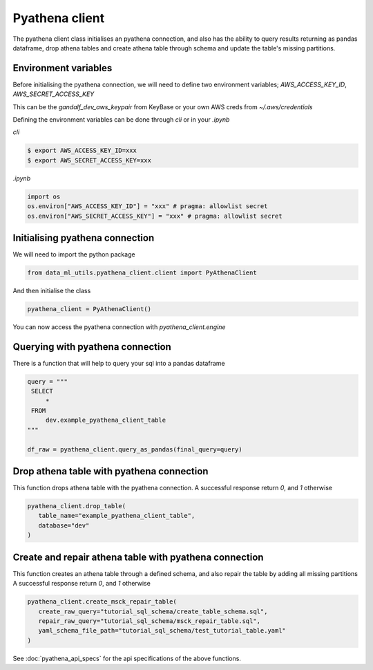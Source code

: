 Pyathena client
===============

The pyathena client class initialises an pyathena connection, and also has the ability to query results returning as pandas dataframe, drop athena tables and create athena table through schema and update the table's missing partitions.

Environment variables
---------------------

Before initialising the pyathena connection, we will need to define two environment variables; `AWS_ACCESS_KEY_ID`, `AWS_SECRET_ACCESS_KEY`

This can be the `gandalf_dev_aws_keypair` from KeyBase or your own AWS creds from `~/.aws/credentials`

Defining the environment variables can be done through `cli` or in your `.ipynb`

`cli`

.. code-block:: console

   $ export AWS_ACCESS_KEY_ID=xxx
   $ export AWS_SECRET_ACCESS_KEY=xxx

`.ipynb`

.. code-block:: python

   import os
   os.environ["AWS_ACCESS_KEY_ID"] = "xxx" # pragma: allowlist secret
   os.environ["AWS_SECRET_ACCESS_KEY"] = "xxx" # pragma: allowlist secret


Initialising pyathena connection
--------------------------------
We will need to import the python package

.. code-block:: python

   from data_ml_utils.pyathena_client.client import PyAthenaClient

And then initialise the class

.. code-block:: python

   pyathena_client = PyAthenaClient()

You can now access the pyathena connection with `pyathena_client.engine`

.. image:: ../_static/initialise_pyathena_client.png
   :align: center


Querying with pyathena connection
---------------------------------
There is a function that will help to query your sql into a pandas dataframe

.. code-block:: python

   query = """
    SELECT
        *
    FROM
        dev.example_pyathena_client_table
   """

   df_raw = pyathena_client.query_as_pandas(final_query=query)

.. image:: ../_static/query_pyathena_client.png
   :align: center


Drop athena table with pyathena connection
------------------------------------------
This function drops athena table with the pyathena connection.
A successful response return `0`, and `1` otherwise

.. code-block:: python

   pyathena_client.drop_table(
      table_name="example_pyathena_client_table",
      database="dev"
   )

.. image:: ../_static/drop_pyathena_client.png
   :align: center


Create and repair athena table with pyathena connection
-------------------------------------------------------
This function creates an athena table through a defined schema, and also repair the table by adding all missing partitions
A successful response return `0`, and `1` otherwise

.. code-block:: python

   pyathena_client.create_msck_repair_table(
      create_raw_query="tutorial_sql_schema/create_table_schema.sql",
      repair_raw_query="tutorial_sql_schema/msck_repair_table.sql",
      yaml_schema_file_path="tutorial_sql_schema/test_tutorial_table.yaml"
   )

.. image:: ../_static/create_repair_table_pyathena_client.png
   :align: center


See :doc:`pyathena_api_specs` for the api specifications of the above functions.
